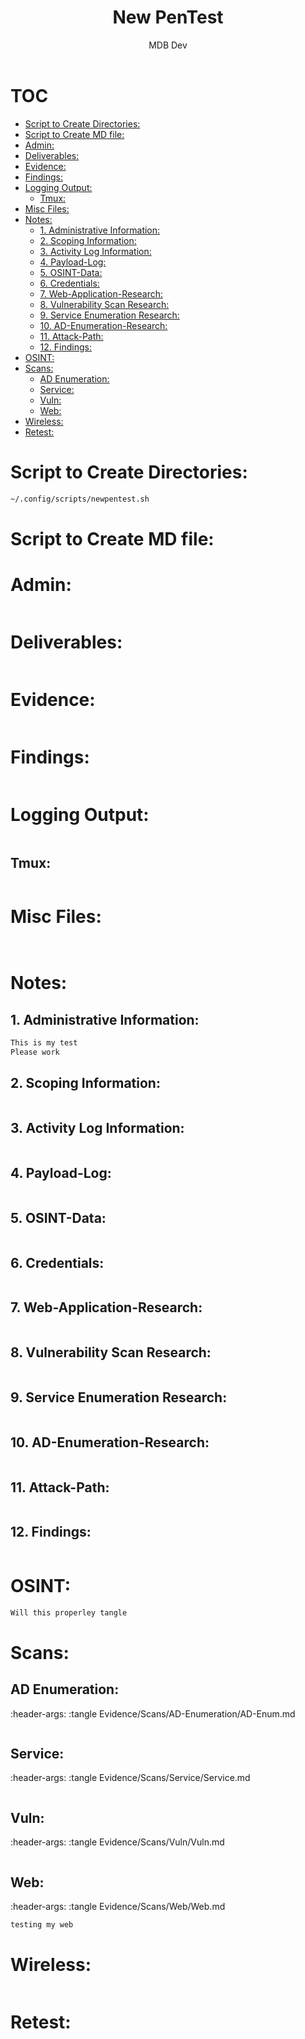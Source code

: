 #+title: New PenTest
#+AUTHOR: MDB Dev
#+DESCRIPTION: New Pentest Template
#+auto_tangle: t
#+STARTUP: showeverything

* :TOC:
:PROPERTIES:
:ID:       c53b6a80-1d48-407d-87fe-fcd64dea2bb8
:END:
- [[#script-to-create-directories][Script to Create Directories:]]
- [[#script-to-create-md-file][Script to Create MD file:]]
- [[#admin][Admin:]]
- [[#deliverables][Deliverables:]]
- [[#evidence][Evidence:]]
- [[#findings][Findings:]]
- [[#logging-output][Logging Output:]]
  - [[#tmux][Tmux:]]
- [[#misc-files][Misc Files:]]
- [[#notes][Notes:]]
  - [[#1-administrative-information][1. Administrative Information:]]
  - [[#2-scoping-information][2. Scoping Information:]]
  - [[#3-activity-log-information][3. Activity Log Information:]]
  - [[#4-payload-log][4. Payload-Log:]]
  - [[#5-osint-data][5. OSINT-Data:]]
  - [[#6-credentials][6. Credentials:]]
  - [[#7-web-application-research][7. Web-Application-Research:]]
  - [[#8-vulnerability-scan-research][8. Vulnerability Scan Research:]]
  - [[#9-service-enumeration-research][9. Service Enumeration Research:]]
  - [[#10-ad-enumeration-research][10. AD-Enumeration-Research:]]
  - [[#11-attack-path][11. Attack-Path:]]
  - [[#12-findings][12. Findings:]]
- [[#osint][OSINT:]]
- [[#scans][Scans:]]
  - [[#ad-enumeration][AD Enumeration:]]
  - [[#service][Service:]]
  - [[#vuln][Vuln:]]
  - [[#web][Web:]]
- [[#wireless][Wireless:]]
- [[#retest][Retest:]]

* Script to Create Directories:
:PROPERTIES:
:ID:       2fcdff5d-5e4e-41d3-9e95-0eaa3a6cecd4
:header-args: :tangle /tmp/pentestsync.sh :shebang #!/bin/bash :mkdirp yes :perms (identity #o755) :post (shell-command "/tmp/pentestsync")
:END:
#+begin_src bash
~/.config/scripts/newpentest.sh
#+end_src
* Script to Create MD file:
:PROPERTIES:
:ID:       1b42ba9d-b5f5-49e2-82de-53bf405502d9
:END:

* Admin:
:PROPERTIES:
:ID:       aa819706-692e-4c4b-a5dc-504cb6188fc6
:END:
#+begin_src markdown

#+end_src
* Deliverables:
:PROPERTIES:
:ID:       1762f42a-d960-482f-ba7a-04262502abbc
:END:
#+begin_src markdown

#+end_src
* Evidence:
:PROPERTIES:
:ID:       c5c0eea6-3f82-459f-affe-bef5fb7ca573
:END:
#+begin_src markdown

#+end_src
* Findings:
:PROPERTIES:
:ID:       6f742ef8-798d-4879-a612-ff9bd035d0cf
:END:
#+begin_src markdown

#+end_src
* Logging Output:
:PROPERTIES:
:ID:       18cc0ca7-89ff-45a0-8cde-0892e410c030
:END:
#+begin_src markdown

#+end_src
** Tmux:
:PROPERTIES:
:ID:       a497f573-8f7b-4ac5-bb3c-d072679ef1e9
:END:
#+begin_src markdown

#+end_src
* Misc Files:
:PROPERTIES:
:ID:       9c1c4280-d559-48ca-bc0a-ed16da74030e
:END:
#+begin_src markdown


#+end_src
* Notes:
:PROPERTIES:
:ID:       bc409e5f-6c38-4820-b870-3822a419a4be
:END:
** 1. Administrative Information:
:PROPERTIES:
:ID:       568d92eb-8a9f-48a2-a0d7-c703365aa74a
:header-args: :tangle Notes/1.Administrative-Information.md
:END:

#+begin_src markdown
This is my test
Please work
#+end_src

** 2. Scoping Information:
:PROPERTIES:
:ID:       a0c79deb-d86a-435d-804e-3b54df96d18b
:header-args: :tangle Notes/2.Scoping-Information.md
:END:

#+begin_src markdown

#+end_src

** 3. Activity Log Information:
:PROPERTIES:
:ID:       e491aab3-8aa9-49f8-a5b3-88ce0d998fb4
:header-args: :tangle Notes/3.Activity-Log.md
:END:

#+begin_src markdown

#+end_src

** 4. Payload-Log:
:PROPERTIES:
:ID:       10ef7f1b-a02d-4dcd-827a-f046dfdea479
:header-args: :tangle Notes/4.Payload-Log.md
:END:

#+begin_src markdown

#+end_src

** 5. OSINT-Data:
:PROPERTIES:
:ID:       da322d18-9b2f-4e9f-bac6-e984d159078f
:header-args: :tangle Notes/5.OSINT-Data.md
:END:

#+begin_src markdown

#+end_src

** 6. Credentials:
:PROPERTIES:
:ID:       0b52fc41-de7d-46ec-a82d-e55791544cab
:header-args: :tangle Notes/6.Credentials.md
:END:

#+begin_src markdown

#+end_src

** 7. Web-Application-Research:
:PROPERTIES:
:ID:       e90c40ae-0cd0-40cf-bb3b-cd3567c19152
:header-args: :tangle Notes/7.Web-application-Research.md
:END:

#+begin_src markdown

#+end_src

** 8. Vulnerability Scan Research:
:PROPERTIES:
:ID:       5cf2de06-3ec7-444a-97ed-f5993a9f2c9c
:header-args: :tangle Notes/8.Vulnerability-Scan-Research.md
:END:

#+begin_src markdown

#+end_src

** 9. Service Enumeration Research:
:PROPERTIES:
:ID:       b84fd22b-c76e-4119-a80f-077bccc7222f
:header-args: :tangle Notes/9.Service-Enumeration-Research.md
:END:

#+begin_src markdown

#+end_src

** 10. AD-Enumeration-Research:
:PROPERTIES:
:ID:       2ce192c8-ca44-4a65-b149-30bfbf280d74
:header-args: :tangle Notes/10.AD-Enumeration-Research.md
:END:

#+begin_src markdown

#+end_src
** 11. Attack-Path:
:PROPERTIES:
:ID:       7b0bb59a-4c19-46a7-9cc1-00262fcf83ba
:header-args: :tangle Notes/11.Attack-Path.md
:END:

#+begin_src markdown

#+end_src

** 12. Findings:
:PROPERTIES:
:ID:       58b412ad-a687-44ba-b4d7-45900af68efe
:header-args: :tangle Notes/12.Findings.md
:END:

#+begin_src markdown

#+end_src
* OSINT:
:PROPERTIES:
:ID:       03ff9dd4-422c-4a49-bf2b-b9eb9c36ab4a
:header-args: :tangle Evidence/OSINT/OSINT.md
:END:
#+begin_src markdown
Will this properley tangle

#+end_src
* Scans:
:PROPERTIES:
:ID:       958f0fa2-e269-4658-a500-aba7b3157048
:END:
** AD Enumeration:
:PROPERTIES:
:ID:       674a24b4-146d-427e-9f4e-3f9953940904
:END:
:header-args: :tangle Evidence/Scans/AD-Enumeration/AD-Enum.md
#+begin_src markdown

#+end_src
** Service:
:PROPERTIES:
:ID:       5aed3b98-e6f0-47a6-973f-687688902f03
:END:
:header-args: :tangle Evidence/Scans/Service/Service.md
#+begin_src markdown

#+end_src
** Vuln:
:PROPERTIES:
:ID:       e713ae66-5b5f-43f3-baad-be463d13245c
:END:
:header-args: :tangle Evidence/Scans/Vuln/Vuln.md
#+begin_src markdown

#+end_src
** Web:
:PROPERTIES:
:ID:       ccba8756-a2f6-4604-a24b-117483728a45
:END:
:header-args: :tangle Evidence/Scans/Web/Web.md
#+begin_src markdown
testing my web
#+end_src
* Wireless:
:PROPERTIES:
:header-args: :tangle Evidence/Wireless/Wireless.md
:ID:       d69626a9-3d13-4829-8bac-e488f4a0e794
:END:
#+begin_src markdown

#+end_src
* Retest:
:PROPERTIES:
:header-args: :tangle Retest/retest.md
:ID:       263cc7e2-beb5-4ffc-87d5-cd104c66da9a
:END:
#+begin_src markdown

#+end_src

